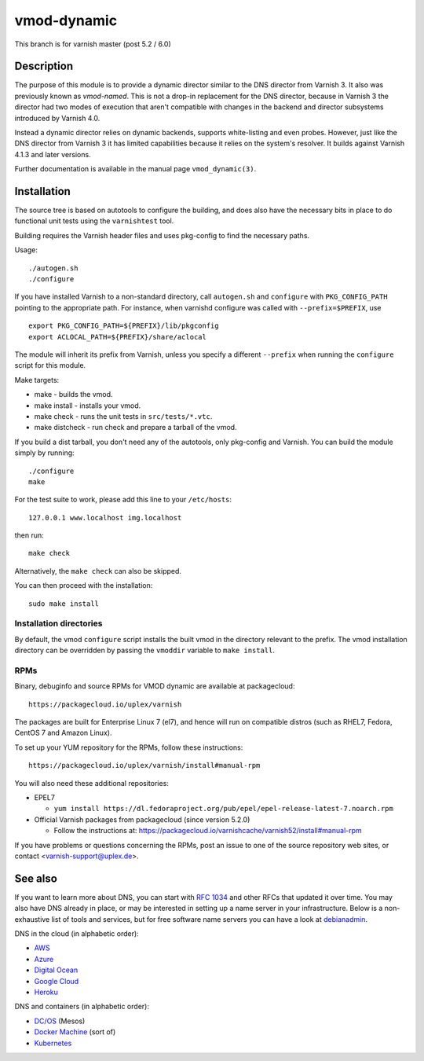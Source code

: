 ============
vmod-dynamic
============

This branch is for varnish master (post 5.2 / 6.0)

Description
===========

The purpose of this module is to provide a dynamic director similar to
the DNS director from Varnish 3. It also was previously known as
`vmod-named`. This is not a drop-in replacement for the DNS director,
because in Varnish 3 the director had two modes of execution that
aren't compatible with changes in the backend and director subsystems
introduced by Varnish 4.0.

Instead a dynamic director relies on dynamic backends, supports white-listing
and even probes. However, just like the DNS director from Varnish 3 it has
limited capabilities because it relies on the system's resolver. It builds
against Varnish 4.1.3 and later versions.

Further documentation is available in the manual page ``vmod_dynamic(3)``.

Installation
============

The source tree is based on autotools to configure the building, and
does also have the necessary bits in place to do functional unit tests
using the ``varnishtest`` tool.

Building requires the Varnish header files and uses pkg-config to find
the necessary paths.

Usage::

 ./autogen.sh
 ./configure

If you have installed Varnish to a non-standard directory, call
``autogen.sh`` and ``configure`` with ``PKG_CONFIG_PATH`` pointing to
the appropriate path. For instance, when varnishd configure was called
with ``--prefix=$PREFIX``, use

::

 export PKG_CONFIG_PATH=${PREFIX}/lib/pkgconfig
 export ACLOCAL_PATH=${PREFIX}/share/aclocal

The module will inherit its prefix from Varnish, unless you specify a
different ``--prefix`` when running the ``configure`` script for this
module.

Make targets:

* make - builds the vmod.
* make install - installs your vmod.
* make check - runs the unit tests in ``src/tests/*.vtc``.
* make distcheck - run check and prepare a tarball of the vmod.

If you build a dist tarball, you don't need any of the autotools, only
pkg-config and Varnish. You can build the module simply by running::

 ./configure
 make

For the test suite to work, please add this line to your ``/etc/hosts``::

	127.0.0.1 www.localhost img.localhost

then run::

	make check

Alternatively, the ``make check`` can also be skipped.

You can then proceed with the installation::

    sudo make install

Installation directories
------------------------

By default, the vmod ``configure`` script installs the built vmod in the
directory relevant to the prefix. The vmod installation directory can be
overridden by passing the ``vmoddir`` variable to ``make install``.

RPMs
----

Binary, debuginfo and source RPMs for VMOD dynamic are available at
packagecloud::

	https://packagecloud.io/uplex/varnish

The packages are built for Enterprise Linux 7 (el7), and hence will
run on compatible distros (such as RHEL7, Fedora, CentOS 7 and Amazon
Linux).

To set up your YUM repository for the RPMs, follow these instructions::

	https://packagecloud.io/uplex/varnish/install#manual-rpm

You will also need these additional repositories:

* EPEL7

  * ``yum install https://dl.fedoraproject.org/pub/epel/epel-release-latest-7.noarch.rpm``

* Official Varnish packages from packagecloud (since version 5.2.0)

  * Follow the instructions at: https://packagecloud.io/varnishcache/varnish52/install#manual-rpm

If you have problems or questions concerning the RPMs, post an issue
to one of the source repository web sites, or contact
<varnish-support@uplex.de>.

See also
========

If you want to learn more about DNS, you can start with `RFC 1034`_ and other
RFCs that updated it over time. You may also have DNS already in place, or may
be interested in setting up a name server in your infrastructure. Below is a
non-exhaustive list of tools and services, but for free software name servers
you can have a look at debianadmin_.

.. _RFC 1034: https://tools.ietf.org/html/rfc1034
.. _debianadmin: http://www.debianadmin.com/open-source-domain-name-systemdns-servers.html

DNS in the cloud (in alphabetic order):

- AWS_
- Azure_
- `Digital Ocean`_
- `Google Cloud`_
- Heroku_

.. _AWS: https://docs.aws.amazon.com/AWSEC2/latest/WindowsGuide/using-instance-addressing.html
.. _Azure: https://azure.microsoft.com/en-us/documentation/articles/dns-overview/
.. _Digital Ocean: https://www.digitalocean.com/community/tutorials/how-to-set-up-a-host-name-with-digitalocean
.. _Google Cloud: https://cloud.google.com/dns/
.. _Heroku: https://devcenter.heroku.com/articles/zerigo_dns

DNS and containers (in alphabetic order):

* `DC/OS`_ (Mesos)
* `Docker Machine`_ (sort of)
* Kubernetes_

.. _DC/OS: https://docs.mesosphere.com/1.7/usage/service-discovery/mesos-dns/
.. _Docker Machine: https://www.npmjs.com/package/docker-machine-dns
.. _Kubernetes: http://kubernetes.io/docs/admin/dns/

